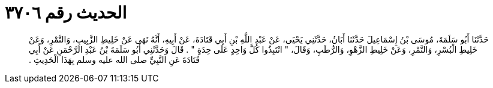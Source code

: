 
= الحديث رقم ٣٧٠٦

[quote.hadith]
حَدَّثَنَا أَبُو سَلَمَةَ، مُوسَى بْنُ إِسْمَاعِيلَ حَدَّثَنَا أَبَانُ، حَدَّثَنِي يَحْيَى، عَنْ عَبْدِ اللَّهِ بْنِ أَبِي قَتَادَةَ، عَنْ أَبِيهِ، أَنَّهُ نَهَى عَنْ خَلِيطِ الزَّبِيبِ، وَالتَّمْرِ، وَعَنْ خَلِيطِ الْبُسْرِ، وَالتَّمْرِ، وَعَنْ خَلِيطِ الزَّهْوِ، وَالرُّطَبِ، وَقَالَ، ‏"‏ انْتَبِذُوا كُلَّ وَاحِدٍ عَلَى حِدَةٍ ‏"‏ ‏.‏ قَالَ وَحَدَّثَنِي أَبُو سَلَمَةَ بْنُ عَبْدِ الرَّحْمَنِ عَنْ أَبِي قَتَادَةَ عَنِ النَّبِيِّ صلى الله عليه وسلم بِهَذَا الْحَدِيثِ ‏.‏